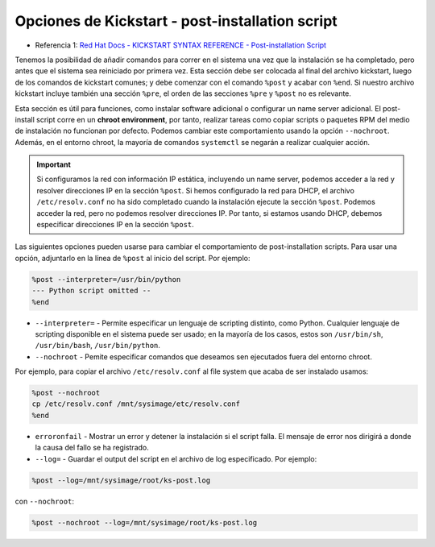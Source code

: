 Opciones de Kickstart - post-installation script
================================================

.. contents:: Table of Contents 

- Referencia 1: `Red Hat Docs - KICKSTART SYNTAX REFERENCE - Post-installation Script`_

.. _Red Hat Docs - KICKSTART SYNTAX REFERENCE - Post-installation Script: https://access.redhat.com/documentation/en-us/red_hat_enterprise_linux/7/html/installation_guide/sect-kickstart-syntax#sect-kickstart-postinstall

Tenemos la posibilidad de añadir comandos para correr en el sistema una vez que la instalación se ha completado, pero antes que el sistema sea reiniciado por primera vez. Esta sección debe ser colocada al final del archivo kickstart, luego de los comandos de kickstart comunes; y debe comenzar con el comando ``%post`` y acabar con ``%end``. Si nuestro archivo kickstart incluye también una sección ``%pre``, el orden de las secciones ``%pre`` y ``%post`` no es relevante.

Esta sección es útil para funciones, como instalar software adicional o configurar un name server adicional. El post-install script corre en un **chroot environment**, por tanto, realizar tareas como copiar scripts o paquetes RPM del medio de instalación no funcionan por defecto. Podemos cambiar este comportamiento usando la opción ``--nochroot``. Además, en el entorno chroot, la mayoría de comandos ``systemctl`` se negarán a realizar cualquier acción.

.. Important::

    Si configuramos la red con información IP estática, incluyendo un name server, podemos acceder a la red y resolver direcciones IP en la sección ``%post``. Si hemos configurado la red para DHCP, el archivo ``/etc/resolv.conf`` no ha sido completado cuando la instalación ejecute la sección ``%post``. Podemos acceder la red, pero no podemos resolver direcciones IP. Por tanto, si estamos usando DHCP, debemos especificar direcciones IP en la sección ``%post``.

Las siguientes opciones pueden usarse para cambiar el comportamiento de post-installation scripts. Para usar una opción, adjuntarlo en la línea de ``%post`` al inicio del script. Por ejemplo:

.. code-block:: cfg

    %post --interpreter=/usr/bin/python
    --- Python script omitted --
    %end

- ``--interpreter=`` - Permite especificar un lenguaje de scripting distinto, como Python. Cualquier lenguaje de scripting disponible en el sistema puede ser usado; en la mayoría de los casos, estos son ``/usr/bin/sh``, ``/usr/bin/bash``, ``/usr/bin/python``.
-  ``--nochroot`` - Pemite especificar comandos que deseamos sen ejecutados fuera del entorno chroot.

Por ejemplo, para copiar el archivo ``/etc/resolv.conf`` al file system que acaba de ser instalado usamos:

.. code-block:: cfg

    %post --nochroot
    cp /etc/resolv.conf /mnt/sysimage/etc/resolv.conf
    %end

- ``erroronfail`` - Mostrar un error y detener la instalación si el script falla. El mensaje de error nos dirigirá a donde la causa del fallo se ha registrado.
- ``--log=`` - Guardar el output del script en el archivo de log especificado. Por ejemplo:

.. code-block:: cfg

    %post --log=/mnt/sysimage/root/ks-post.log

con ``--nochroot``:

.. code-block:: cfg

    %post --nochroot --log=/mnt/sysimage/root/ks-post.log

